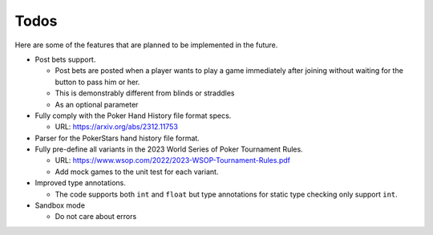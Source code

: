 =====
Todos
=====

Here are some of the features that are planned to be implemented in the future.

- Post bets support.

  - Post bets are posted when a player wants to play a game immediately after joining without waiting for the button to pass him or her.
  - This is demonstrably different from blinds or straddles
  - As an optional parameter

- Fully comply with the Poker Hand History file format specs.

  - URL: https://arxiv.org/abs/2312.11753

- Parser for the PokerStars hand history file format.
- Fully pre-define all variants in the 2023 World Series of Poker Tournament Rules.

  - URL: https://www.wsop.com/2022/2023-WSOP-Tournament-Rules.pdf
  - Add mock games to the unit test for each variant.

- Improved type annotations.

  - The code supports both ``int`` and ``float`` but type annotations for static type checking only support ``int``.

- Sandbox mode

  - Do not care about errors
